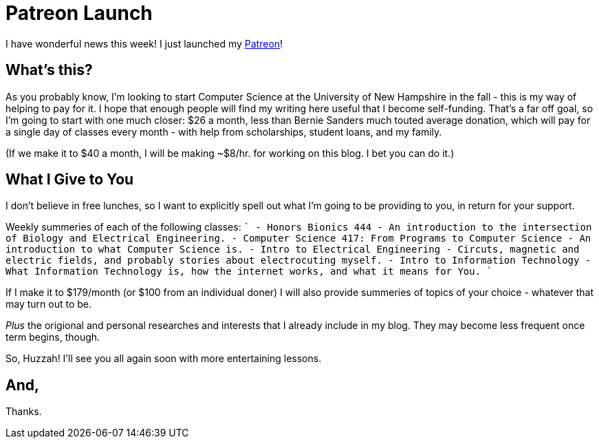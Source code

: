 = Patreon Launch

I have wonderful news this week! I just launched my link:https://patreon.com/daroc[Patreon]!

== What's this?

As you probably know, I'm looking to start Computer Science at the University of New Hampshire in the fall - this is my way of helping to pay for it. I hope that enough people will find my writing here useful that I become self-funding. That's a far off goal, so I'm going to start with one much closer: $26 a month, less than Bernie Sanders much touted average donation, which will pay for a single day of classes every month - with help from scholarships, student loans, and my family.

(If we make it to $40 a month, I will be making ~$8/hr. for working on this blog. I bet you can do it.)

== What I Give to You

I don't believe in free lunches, so I want to explicitly spell out what I'm going to be providing to you, in return for your support.

Weekly summeries of each of the following classes:
````
- Honors Bionics 444 - An introduction to the intersection of Biology and Electrical Engineering.
- Computer Science 417: From Programs to Computer Science - An introduction to what Computer Science is.
- Intro to Electrical Engineering - Circuts, magnetic and electric fields, and probably stories about electrocuting myself.
- Intro to Information Technology - What Information Technology is, how the internet works, and what it means for You.
````

If I make it to $179/month (or $100 from an individual doner) I will also provide summeries of topics of your choice - whatever that may turn out to be.

_Plus_ the origional and personal researches and interests that I already include in my blog. They may become less frequent once term begins, though.

So, Huzzah! I'll see you all again soon with more entertaining lessons.

== And,

Thanks.